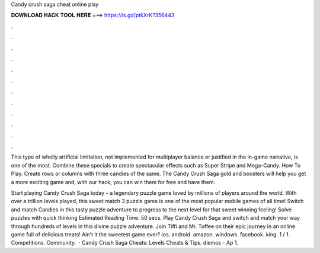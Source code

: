 Candy crush saga cheat online play



𝐃𝐎𝐖𝐍𝐋𝐎𝐀𝐃 𝐇𝐀𝐂𝐊 𝐓𝐎𝐎𝐋 𝐇𝐄𝐑𝐄 ===> https://is.gd/ptkXrK?356443



.



.



.



.



.



.



.



.



.



.



.



.

This type of wholly artificial limitation, not implemented for multiplayer balance or justified in the in-game narrative, is one of the most. Combine these specials to create spectacular effects such as Super Stripe and Mega-Candy. How To Play. Create rows or columns with three candies of the same. The Candy Crush Saga gold and boosters will help you get a more exciting game and, with our hack, you can win them for free and have them.

Start playing Candy Crush Saga today – a legendary puzzle game loved by millions of players around the world. With over a trillion levels played, this sweet match 3 puzzle game is one of the most popular mobile games of all time! Switch and match Candies in this tasty puzzle adventure to progress to the next level for that sweet winning feeling! Solve puzzles with quick thinking Estimated Reading Time: 50 secs. Play Candy Crush Saga and switch and match your way through hundreds of levels in this divine puzzle adventure. Join Tiffi and Mr. Toffee on their epic journey in an online game full of delicious treats! Ain't it the sweetest game ever? ios. android. amazon. windows. facebook. king. 1 / 1. Competitions. Community.  · Candy Crush Saga Cheats: Levels Cheats & Tips. diemos - Ap 1.
